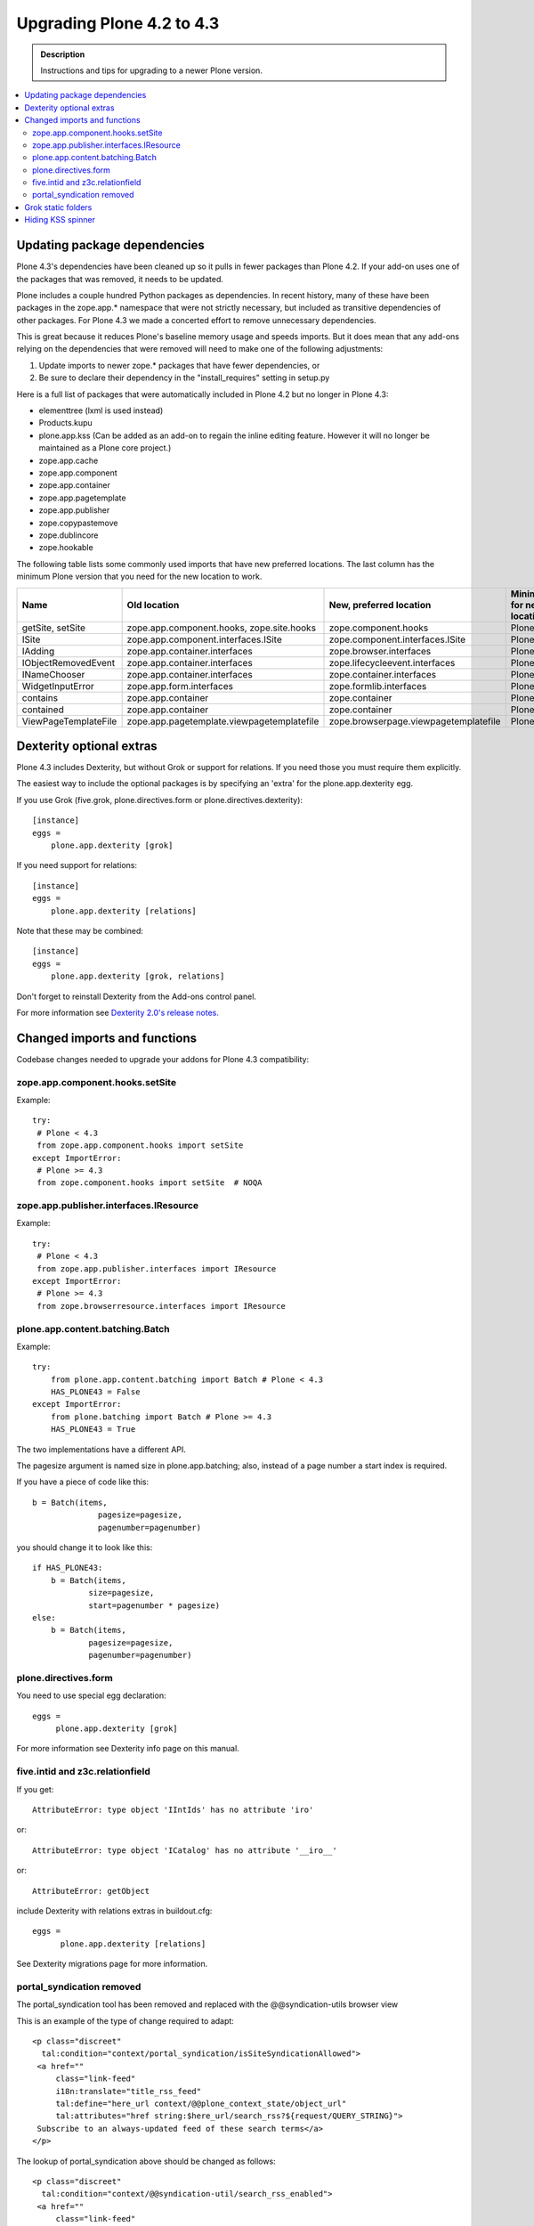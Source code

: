 =========================================================
Upgrading Plone 4.2 to 4.3
=========================================================


.. admonition:: Description

   Instructions and tips for upgrading to a newer Plone version.

.. contents:: :local:


Updating package dependencies
========================================

Plone 4.3's dependencies have been cleaned up so it pulls in fewer packages than Plone 4.2. If your add-on uses one of the packages that was removed, it needs to be updated.

Plone includes a couple hundred Python packages as dependencies. In recent history, many of these have been packages in the zope.app.* namespace that were not strictly necessary, but included as transitive dependencies of other packages. For Plone 4.3 we made a concerted effort to remove unnecessary dependencies.

This is great because it reduces Plone's baseline memory usage and speeds imports. But it does mean that any add-ons relying on the dependencies that were removed will need to make one of the following adjustments:

1. Update imports to newer zope.* packages that have fewer dependencies, or
2. Be sure to declare their dependency in the "install_requires" setting in setup.py

Here is a full list of packages that were automatically included in Plone 4.2 but no longer in Plone 4.3:

* elementtree (lxml is used instead)
* Products.kupu
* plone.app.kss (Can be added as an add-on to regain the inline editing feature. However it will no longer be maintained as a Plone core project.)
* zope.app.cache
* zope.app.component
* zope.app.container
* zope.app.pagetemplate
* zope.app.publisher
* zope.copypastemove
* zope.dublincore
* zope.hookable

The following table lists some commonly used imports that have new preferred locations. The last column has the minimum Plone version that you need for the new location to work.

==================== ========================================== ===================================== ==========================
Name                 Old location                               New, preferred location               Minimum for new location
==================== ========================================== ===================================== ==========================
getSite, setSite     zope.app.component.hooks,                  zope.component.hooks                  Plone 4.0
                     zope.site.hooks
ISite                zope.app.component.interfaces.ISite        zope.component.interfaces.ISite       Plone 4.1
IAdding              zope.app.container.interfaces              zope.browser.interfaces               Plone 4.1
IObjectRemovedEvent  zope.app.container.interfaces              zope.lifecycleevent.interfaces        Plone 4.1
INameChooser         zope.app.container.interfaces              zope.container.interfaces             Plone 4.1
WidgetInputError     zope.app.form.interfaces                   zope.formlib.interfaces               Plone 4.1
contains             zope.app.container                         zope.container                        Plone 4.1
contained            zope.app.container                         zope.container                        Plone 4.0
ViewPageTemplateFile zope.app.pagetemplate.viewpagetemplatefile zope.browserpage.viewpagetemplatefile Plone 4.1
==================== ========================================== ===================================== ==========================

Dexterity optional extras
=========================

Plone 4.3 includes Dexterity, but without Grok or support for relations. If you need those you must require them explicitly.

The easiest way to include the optional packages is by specifying an 'extra' for the plone.app.dexterity egg.

If you use Grok (five.grok, plone.directives.form or plone.directives.dexterity)::

    [instance]
    eggs =
        plone.app.dexterity [grok]

If you need support for relations::

    [instance]
    eggs =
        plone.app.dexterity [relations]

Note that these may be combined::

    [instance]
    eggs =
        plone.app.dexterity [grok, relations]

Don't forget to reinstall Dexterity from the Add-ons control panel.

For more information see `Dexterity 2.0's release notes. <https://pypi.python.org/pypi/plone.app.dexterity/2.0>`_


Changed imports and functions
=============================

Codebase changes needed to upgrade your addons for Plone 4.3 compatibility:

zope.app.component.hooks.setSite
--------------------------------

Example::

    try:
     # Plone < 4.3
     from zope.app.component.hooks import setSite
    except ImportError:
     # Plone >= 4.3
     from zope.component.hooks import setSite  # NOQA

zope.app.publisher.interfaces.IResource
---------------------------------------

Example::

    try:
     # Plone < 4.3
     from zope.app.publisher.interfaces import IResource
    except ImportError:
     # Plone >= 4.3
     from zope.browserresource.interfaces import IResource

plone.app.content.batching.Batch
--------------------------------

Example::

    try:
        from plone.app.content.batching import Batch # Plone < 4.3
        HAS_PLONE43 = False
    except ImportError:
        from plone.batching import Batch # Plone >= 4.3
        HAS_PLONE43 = True

The two implementations have a different API.

The pagesize argument is named size in plone.app.batching; also, instead of a page number a start index is required.

If you have a piece of code like this::

    b = Batch(items,
                  pagesize=pagesize,
                  pagenumber=pagenumber)

you should change it to look like this::

    if HAS_PLONE43:
        b = Batch(items,
                size=pagesize,
                start=pagenumber * pagesize)
    else:
        b = Batch(items,
                pagesize=pagesize,
                pagenumber=pagenumber)

plone.directives.form
--------------------------------

You need to use special egg declaration::

    eggs =
         plone.app.dexterity [grok]

For more information see Dexterity info page on this manual.

five.intid and z3c.relationfield
----------------------------------

If you get::

    AttributeError: type object 'IIntIds' has no attribute 'iro'

or::

    AttributeError: type object 'ICatalog' has no attribute '__iro__'

or::

    AttributeError: getObject

include Dexterity with relations extras in buildout.cfg::

    eggs =
          plone.app.dexterity [relations]

See Dexterity migrations page for more information.


portal_syndication removed
--------------------------

The portal_syndication tool has been removed and replaced with the @@syndication-utils browser view

This is an example of the type of change required to adapt::

    <p class="discreet"
      tal:condition="context/portal_syndication/isSiteSyndicationAllowed">
     <a href=""
         class="link-feed"
         i18n:translate="title_rss_feed"
         tal:define="here_url context/@@plone_context_state/object_url"
         tal:attributes="href string:$here_url/search_rss?${request/QUERY_STRING}">
     Subscribe to an always-updated feed of these search terms</a>
    </p>

The lookup of portal_syndication above should be changed as follows::

    <p class="discreet"
      tal:condition="context/@@syndication-util/search_rss_enabled">
     <a href=""
         class="link-feed"
         i18n:translate="title_rss_feed"
         tal:define="here_url context/@@plone_context_state/object_url"
         tal:attributes="href string:$here_url/search_rss?${request/QUERY_STRING}">
     Subscribe to an always-updated feed of these search terms</a>
    </p>

Please see `Products.CMFPlone.browser.syndication.utils <https://github.com/plone/Products.CMFPlone/blob/master/Products/CMFPlone/browser/syndication/utils.py>`_ for information on the API provided by this view.


Grok static folders
===================

**Grok 1.3 does not support autodiscovered static folders**

If you are using :doc:`static folder functionality of Grok </adapt-and-extend/theming/templates_css/resourcefolders>` it no longer works with Plone 4.3.

To work around this manually declare your static folder in configure.zcml::

    <configure
        ...
        xmlns:browser="http://namespaces.zope.org/browser"
        >

      <!-- Grok the package to initialise schema interfaces and content classes -->
      <grok:grok package="." />

      <browser:resourceDirectory
         name="your.package"
         directory="static"
         />

    </configure>


Hiding KSS spinner
==================

KSS is not shipped anyore. You might want to hide related theme elements if you have a custom theme.

Hide KSS spinner in your custom CSS::

    #kss-spinner {
         display: none;
    }
